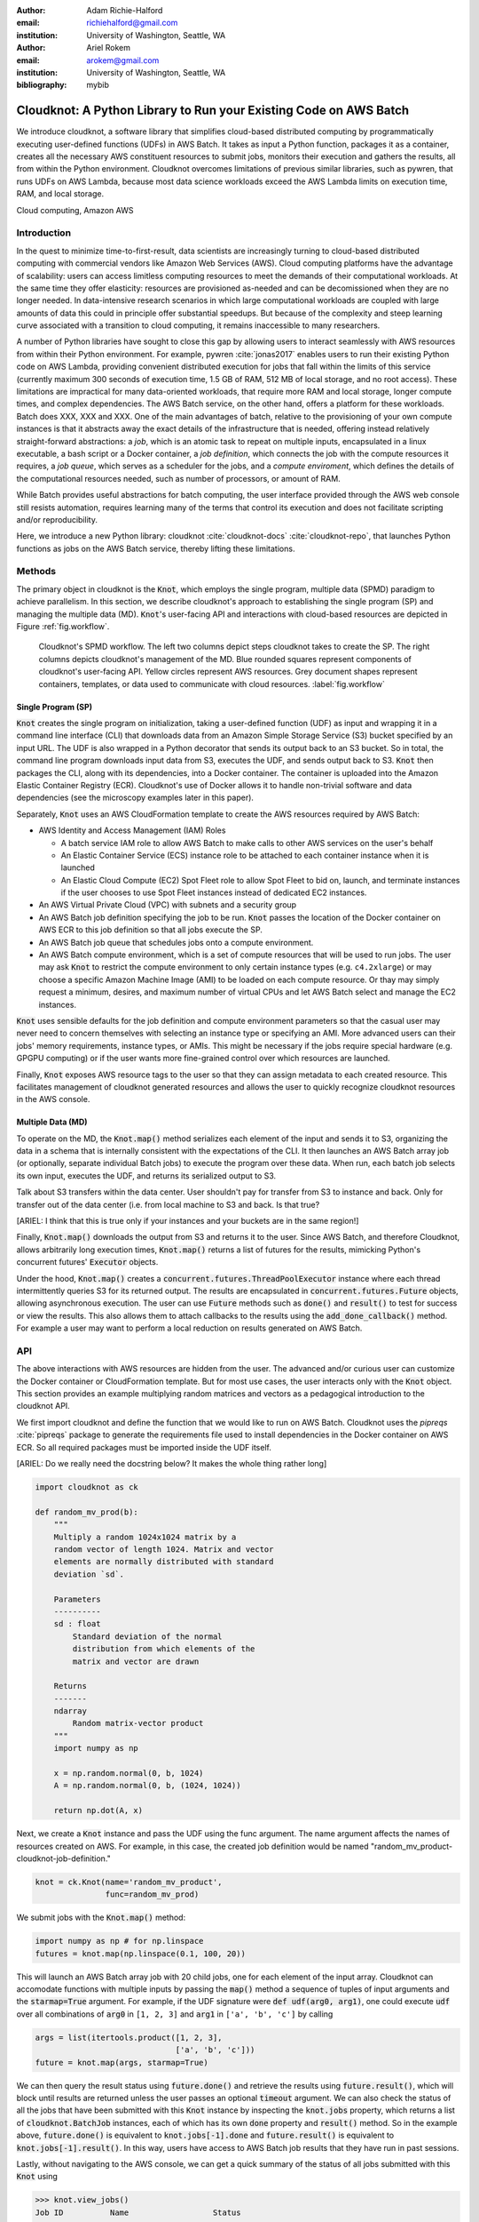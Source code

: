 :author: Adam Richie-Halford
:email: richiehalford@gmail.com
:institution: University of Washington, Seattle, WA

:author: Ariel Rokem
:email: arokem@gmail.com
:institution: University of Washington, Seattle, WA

:bibliography: mybib

------------------------------------------------------------------
Cloudknot: A Python Library to Run your Existing Code on AWS Batch
------------------------------------------------------------------

.. class:: abstract

   We introduce cloudknot, a software library that simplifies
   cloud-based distributed computing by programmatically executing
   user-defined functions (UDFs) in AWS Batch. It takes as input
   a Python function, packages it as a container, creates all the
   necessary AWS constituent resources to submit jobs, monitors their
   execution and gathers the results, all from within the Python
   environment. Cloudknot overcomes limitations of previous similar
   libraries, such as pywren, that runs UDFs on AWS Lambda, because most
   data science workloads exceed the AWS Lambda limits on execution
   time, RAM, and local storage.

.. class:: keywords

   Cloud computing, Amazon AWS


Introduction
------------

|warning| In the quest to minimize time-to-first-result, data scientists are
increasingly turning to cloud-based distributed computing with commercial
vendors like Amazon Web Services (AWS). Cloud computing platforms have the
advantage of scalability: users can access limitless computing resources to meet
the demands of their computational workloads. At the same time they offer
elasticity: resources are provisioned as-needed and can be decomissioned when
they are no longer needed. In data-intensive research scenarios in which large
computational workloads are coupled with large amounts of data this could in
principle offer substantial speedups. But because of the complexity and
steep learning curve associated with a transition to cloud computing, it remains
inaccessible to many researchers.

A number of Python libraries have sought to close this gap by allowing users to
interact seamlessly with AWS resources from within their Python environment. For
example, pywren :cite:`jonas2017` enables users to run their existing Python
code on AWS Lambda, providing convenient distributed execution for jobs that
fall within the limits of this service (currently maximum 300 seconds of
execution time, 1.5 GB of RAM, 512 MB of local storage, and no root access).
These limitations are impractical for many data-oriented workloads, that require
more RAM and local storage, longer compute times, and complex dependencies. The
AWS Batch service, on the other hand, offers a platform for these workloads.
Batch does XXX, XXX and XXX. One of the main advantages of batch, relative to
the provisioning of your own compute instances is that it abstracts away the
exact details of the infrastructure that is needed, offering instead relatively
straight-forward abstractions: a *job*, which is an atomic task to repeat on
multiple inputs, encapsulated in a linux executable, a bash script or a Docker
container, a *job definition*, which connects the job with the compute resources
it requires, a *job queue*, which serves as a scheduler for the jobs, and a
*compute enviroment*, which defines the details of the computational resources
needed, such as number of processors, or amount of RAM.

While Batch provides useful abstractions for batch computing, the user interface
provided through the AWS web console still resists automation, requires learning
many of the terms that control its execution and does not facilitate scripting
and/or reproducibility.

Here, we introduce a new Python library: cloudknot :cite:`cloudknot-docs`
:cite:`cloudknot-repo`, that launches Python functions as jobs on the AWS Batch
service, thereby lifting these limitations. |warning|


Methods
-------

The primary object in cloudknot is the :code:`Knot`, which employs the
single program, multiple data (SPMD) paradigm to achieve parallelism.
In this section, we describe cloudknot's approach to establishing the
single program (SP) and managing the multiple data (MD). :code:`Knot`'s
user-facing API and interactions with cloud-based resources are depicted
in Figure :ref:`fig.workflow`.

.. figure:: figures/cloudknot_workflow.pdf

   Cloudknot's SPMD workflow. The left two columns depict steps
   cloudknot takes to create the SP. The right columns depicts
   cloudknot's management of the MD. Blue rounded squares represent
   components of cloudknot's user-facing API. Yellow circles represent
   AWS resources. Grey document shapes represent containers,
   templates, or data used to communicate with cloud resources.
   :label:`fig.workflow`


Single Program (SP)
~~~~~~~~~~~~~~~~~~~

:code:`Knot` creates the single program on initialization, taking a user-defined
function (UDF) as input and wrapping it in a command line interface (CLI) that
downloads data from an Amazon Simple Storage Service (S3) bucket specified by an
input URL. The UDF is also wrapped in a Python decorator that sends its output
back to an S3 bucket. So in total, the command line program downloads input data
from S3, executes the UDF, and sends output back to S3. :code:`Knot` then
packages the CLI, along with its dependencies, into a Docker container. The
container is uploaded into the Amazon Elastic Container Registry (ECR).
Cloudknot's use of Docker allows it to handle non-trivial software and data
dependencies (see the microscopy examples later in this paper).

Separately, :code:`Knot` uses an AWS CloudFormation template to create
the AWS resources required by AWS Batch:

- AWS Identity and Access Management (IAM) Roles

  - A batch service IAM role to allow AWS Batch to make calls to other
    AWS services on the user's behalf

  - An Elastic Container Service (ECS) instance role to be attached to each
    container instance when it is launched

  - An Elastic Cloud Compute (EC2) Spot Fleet role to allow Spot Fleet to bid
    on, launch, and terminate instances if the user chooses to use Spot Fleet
    instances instead of dedicated EC2 instances.

- An AWS Virtual Private Cloud (VPC) with subnets and a security group

- An AWS Batch job definition specifying the job to be run. :code:`Knot`
  passes the location of the Docker container on AWS ECR to this job
  definition so that all jobs execute the SP.

- An AWS Batch job queue that schedules jobs onto a compute environment.

- An AWS Batch compute environment, which is a set of compute resources
  that will be used to run jobs. The user may ask :code:`Knot` to
  restrict the compute environment to only certain instance types (e.g.
  ``c4.2xlarge``) or may choose a specific Amazon Machine Image (AMI)
  to be loaded on each compute resource. Or thay may simply request a
  minimum, desires, and maximum number of virtual CPUs and let AWS Batch
  select and manage the EC2 instances.

:code:`Knot` uses sensible defaults for the job definition and compute
environment parameters so that the casual user may never need to concern
themselves with selecting an instance type or specifying an AMI. More
advanced users can their jobs' memory requirements, instance types, or
AMIs. This might be necessary if the jobs require special hardware (e.g.
GPGPU computing) or if the user wants more fine-grained control over
which resources are launched.

Finally, :code:`Knot` exposes AWS resource tags to the user so that
they can assign metadata to each created resource. This facilitates
management of cloudknot generated resources and allows the user to
quickly recognize cloudknot resources in the AWS console.


Multiple Data (MD)
~~~~~~~~~~~~~~~~~~

To operate on the MD, the :code:`Knot.map()` method serializes each
element of the input and sends it to S3, organizing the data in a schema
that is internally consistent with the expectations of the CLI. It then
launches an AWS Batch array job (or optionally, separate individual
Batch jobs) to execute the program over these data. When run, each batch
job selects its own input, executes the UDF, and returns its serialized
output to S3.

|warning| Talk about S3 transfers within the data center. User shouldn't
pay for transfer from S3 to instance and back. Only for transfer out of
the data center (i.e. from local machine to S3 and back. Is that true?

[ARIEL: I think that this is true only if your instances and your
buckets are in the same region!]

|warning|

Finally, :code:`Knot.map()` downloads the output from S3 and returns
it to the user. Since AWS Batch, and therefore Cloudknot, allows
arbitrarily long execution times, :code:`Knot.map()` returns a list
of futures for the results, mimicking Python's concurrent futures'
:code:`Executor` objects.

Under the hood, :code:`Knot.map()` creates a
:code:`concurrent.futures.ThreadPoolExecutor` instance where each
thread intermittently queries S3 for its returned output. The results
are encapsulated in :code:`concurrent.futures.Future` objects, allowing
asynchronous execution. The user can use :code:`Future` methods such
as :code:`done()` and :code:`result()` to test for success or view the
results. This also allows them to attach callbacks to the results using
the :code:`add_done_callback()` method. For example a user may want to
perform a local reduction on results generated on AWS Batch.


API
---

The above interactions with AWS resources are hidden from the user.
The advanced and/or curious user can customize the Docker container or
CloudFormation template. But for most use cases, the user interacts
only with the :code:`Knot` object. This section provides an example
multiplying random matrices and vectors as a pedagogical introduction to
the cloudknot API.

We first import cloudknot and define the function that we would like to
run on AWS Batch. Cloudknot uses the `pipreqs` :cite:`pipreqs` package
to generate the requirements file used to install dependencies in the
Docker container on AWS ECR. So all required packages must be imported
inside the UDF itself.

|warning|

[ARIEL: Do we really need the docstring below? It makes the whole
thing rather long]

.. code-block:: python

   import cloudknot as ck

   def random_mv_prod(b):
       """
       Multiply a random 1024x1024 matrix by a
       random vector of length 1024. Matrix and vector
       elements are normally distributed with standard
       deviation `sd`.

       Parameters
       ----------
       sd : float
           Standard deviation of the normal
           distribution from which elements of the
           matrix and vector are drawn

       Returns
       -------
       ndarray
           Random matrix-vector product
       """
       import numpy as np

       x = np.random.normal(0, b, 1024)
       A = np.random.normal(0, b, (1024, 1024))

       return np.dot(A, x)

Next, we create a :code:`Knot` instance and pass the UDF using the func
argument. The name argument affects the names of resources created on
AWS. For example, in this case, the created job definition
would be named "random_mv_product-cloudknot-job-definition."

.. code-block:: python

   knot = ck.Knot(name='random_mv_product',
                  func=random_mv_prod)

We submit jobs with the :code:`Knot.map()` method:

.. code-block:: python

   import numpy as np # for np.linspace
   futures = knot.map(np.linspace(0.1, 100, 20))

This will launch an AWS Batch array job with 20 child jobs, one for each
element of the input array. Cloudknot can accomodate
functions with multiple inputs by passing the :code:`map()` method a
sequence of tuples of input arguments and the :code:`starmap=True`
argument. For example, if the UDF signature were :code:`def udf(arg0,
arg1)`, one could execute :code:`udf` over all combinations of
:code:`arg0` in ``[1, 2, 3]`` and :code:`arg1` in ``['a', 'b', 'c']``
by calling

.. code-block:: python

   args = list(itertools.product([1, 2, 3],
                                 ['a', 'b', 'c']))
   future = knot.map(args, starmap=True)

We can then query the result status using :code:`future.done()`
and retrieve the results using :code:`future.result()`, which
will block until results are returned unless the user passes an
optional :code:`timeout` argument. We can also check the status
of all the jobs that have been submitted with this :code:`Knot`
instance by inspecting the :code:`knot.jobs` property, which returns
a list of :code:`cloudknot.BatchJob` instances, each of which
has its own :code:`done` property and :code:`result()` method.
So in the example above, :code:`future.done()` is equivalent to
:code:`knot.jobs[-1].done` and :code:`future.result()` is equivalent to
:code:`knot.jobs[-1].result()`. In this way, users have access to AWS
Batch job results that they have run in past sessions.

Lastly, without navigating to the AWS console, we can get a quick
summary of the status of all jobs submitted with this :code:`Knot` using

.. code-block:: python

   >>> knot.view_jobs()
   Job ID          Name                  Status
   -----------------------------------------------
   565605cc...     random_mv_prod-0      SUBMITTED


Examples
--------

In this section, we will present a few use-cases of cloudknot. We will
start with examples that have minimal software and data dependencies,
and increase the complexity by adding first data dependencies and
subsequently complex software and resource dependencies.


Solving differential equations
~~~~~~~~~~~~~~~~~~~~~~~~~~~~~~

|warning| Simulations executed with cloudknot do not have to comply with any
particular memory or time limitations. This is in contrast to pywren's
limitations, which stem from the use of the AWS Lambda service. On the other
hand, cloudknot's use of AWS Batch increases the overhead associated with
creating AWS resources and uploading a Docker container to ECR. While this
infrastructure setup time can be minimized by reusing AWS resources that were
created in a previous session, this setup time suits use-cases for which
execution time is much greater than the time required to create the necessary
resources on AWS.

To demonstrate this, we used Cloudknot and pywren to find the steady-state
solution to the two-dimensional heat equation by the Gauss-Seidel method
:cite:`templates-linear-sys`. The method chosen is suboptimal, as is the
specific implementation of the method, and serves only as a benchmarking tool.
In this fictitious example, we wish to parallelize execution both over a range
of different boundary conditions and over a range of grid sizes.

|warning| First, we hold the grid size constant and parallelize over
different temperature constraints on one edge of the simulation grid.
We investigate the scaling of job execution time as a function of the
size of the argument array. In Figure :ref:`fig.nargsscaling` we
show the execution time as a function of the length of the argument
array. The default :code:`Knot` instance has a maximum of 256 vCPUs
in its compute environment and a desired vCPUs setting of 8. We
testing scaling using these default parameters and also using a custom
parameters with :code:`min_vcpus=512`, :code:`desired_vcpus=2048`, and
:code:`max_vcpus=4096`. These tests were also limited by the EC2 service
limits for our region and account, which vary by instance type but never
exceed 200 instances. The user interested in maximizing throughput
will need to request limit increases. Regardless of the :code:`Knot`
parameters, pywren outperformed cloudknot at all argument array sizes.

.. figure:: figures/nargsscaling.png

   Write caption. :label:`fig.nargsscaling`

In Figure :ref:`fig.syssizescaling`, we still parallelize over a range
of temperature constraints, but we do so for increasing grid sizes. Grid
sizes beyond 125 x 125 required an individual job execution time that
exceeded the AWS Lambda execution limit of 300s. So pywren was unable
to compute on the larger grid sizes. Before that, there is a crossover
point around 100 x 100 where cloudknot outperforms pywren.

.. figure:: figures/syssizescaling.png

   Write caption. :label:`fig.syssizescaling`

|warning| Taken together, Figures :ref:`fig.nargsscaling` and
:ref:`fig.syssizescaling` indicate that if a UDF can be executed
within AWS Lambda's execution time and memory limitations and does not
have software and data dependencies that would prohibit the useing
pywren, it should be parallelized on AWS using pywren rather than
cloudknot. However, when similations are too large or complicated to fit
well into pywren's stateless function framework, cloudknot simplifies
their distributed execution on AWS. Pywren's authors note that the AWS
Lambda limits are not fixed and are likely to improve. We agree and note
only that EC2 and AWS Batch limitations are likely to improve alongside
the Lambda increases. It is likely that there will always exist
scientific workloads in the region between the two sets of limitations.
|warning|


Data Dependencies: Analysis of magnetic resonance imaging data
~~~~~~~~~~~~~~~~~~~~~~~~~~~~~~~~~~~~~~~~~~~~~~~~~~~~~~~~~~~~~~~

Because cloudknot is run on the standard AWS infrastructure, it allows
specification of complex and large data dependencies. Dependency of
individual tasks on data can be addressed by preloading the data into
object storage on S3, and the downloading of individual bits of data
needed to complete each task into the individual worker machines.

As an example, we implemented a pipeline for analysis of human MRI
data. Human MRI data is a good use-case for a system such as cloudknot,
because much of the analysis in computational pipelines that analyze
this type of data proceeds in an embarassingly parallel manner: even for
large data-sets with multiple subjects, a large part of the analysis is
conducted first at the level of each individual brain, and aggregation
of information across brains is typically done after many preprocessing
and analysis stages are done at the level of each individual.

For example, diffusion MRI (dMRI) is a method that measures the
properties of the connections between different regions of the brain.
Over the last few decades, this method has been used to establish the
role of these connections in many different cognitive and behavioral
properties of the human brain, and to delineate the role that the
biology of these connections plays in neurological and psychiatric
disorders [XXX]. Because of the interest in these connections, several
large consortium efforts for data collection have aggregated large
datasets of human dMRI data from multiple different subjects.

In analysis of dMRI data, the first few steps are done at the
individual level: selection of regions of interest within each image,
denoising and initial modeling of the data. These are the steps that
were implemented in the pipeline that we used in a previous study
:cite:`mehta2017comparative`, and we reused this pipeline in the
current study. This allows us to compare the performance of cloudknot
directly against the performance of several alternative systems
for distributed computing that were studied in our previous work:
Spark :cite:`Zaharia2010-rp`, Myria :cite:`Halperin2014-vu` and Dask
:cite:`Rocklin2015-ra`

In cloudknot, we used the reference implementation from a previous
study written in Python and using methods implemented in Python and
Cython in Dipy :cite:`Garyfallidis2014`. In contrast to all of these
other systems, essentially no changes had to be made to the reference
implementation when using cloudknot, except to download data from S3
into the individual instances. Parallelization was implemented only at
the level of individual subjects, and a naive serial approach was taken
at the level of each individual.

As expected, with a small number of subjects this reference
implementation is significantly slower with cloudknot compared with the
parallelized implementation in these other systems. But the relative
advantage of these systems diminshes substantially as the number of
subjects grows larger (Figure XXX), and the benefits of parallelization
across subjects starts to be more substantial.

Two important caveats to this analysis: the first is that the analysis
with the other systems was all conducted on a 16-node cluster (each node
was an AWS r3.2xlarge instance with 8 vCPUs). The benchmark code does
run faster with more nodes added to the cluster. Notably, even for the
largest amount of data (25 subjects) that was executed in cloudknot, AWS
chooses to deploy only two instances of the r4.16xlarge type -- each
with 64 vCPUs and 488 GB of RAM. In terms of RAM, this is the equivalent
of a 16 node cluster of r3.2xlarge, but the number of CPUs deployed to
the task is much half. The other is that that the timing data for the
other systems is from early 2017, and some of these systems have evolved
and improved since.


.. figure:: figures/mri_benchmark.png

   Write caption. :label:`fig.mribenchmark`


Data and software dependencies: analysis of microscopy data
~~~~~~~~~~~~~~~~~~~~~~~~~~~~~~~~~~~~~~~~~~~~~~~~~~~~~~~~~~~~~

The MRI example demonstrates the use of a large and rather complex
dataset. In addition, cloudknot can manage complex software
dependencies. Researchers in cell biology, molecular engineering
and nano-engineering are also increasingly relying on methods that
generate large amounts of data and on analysis that requires large
amounts of compute power. For example, in experiments that evaluate
the mobility of synthetically designed nano-particles in biological
tissue :cite:`Nance2017-xp`, :cite:`Nance2012-nu`, researchers may
record movies of microscopic images of the tissue at high spatial and
temporal resolution and with wide field of view, resulting in large
amounts image data, often stored in multiple large image files. To
analyze these experiments, researchers rely on software implemented
in ImageJ for particle segmentation and tracking, such as TrackMate
:cite:`Tinevez2017-ti`. However, when applied to large amounts of data,
using TrackMate serially in each experiment can be prohibitively time
consuming. One solution is to divide the movies spatially into smaller
field of view movies, and analyze them in parallel :cite:`Curtis2018`.

Another field that has seen a dramatic increase in data volumes is the
field of cell biology and molecular engineering. These fields often rely
on the ImageJ software. This software, written in Java, can be scripted
using Jython. However, this requires installation of the ImageJ Jython
run-time.
Because cloudknot relies on docker, this installation can be managed
using the command line interface (i.e. :code:`wget`). Once a docker
image is created that contains the software dependencies for a
particular analysis, Python code can be written on top of it to execute
system calls that will run the analysis. This is the approach taken
here. We do not provide a quantitative benchmark for this example.

Because of the data size in this case, a custom AMI had to be created
from the AWS Batch AMI, that includes a larger volume (Batch AMI volumes
are limited to XXX GB of disk-space).

In summary: rather complex sets of dependencies both in terms of the
software required, as well as the data and resources that are required
can be managed with the combination of docker, AWS and cloudknot, but
putting together such combinations may require more work and more
expertise in managing each of these parts.


Conclusion
----------

|warning| Because cloudknot's approach favors "embarrassingly parallel"
applications, one should expect near-linear scaling with an additional
fixed overhead for creating AWS resources and transmitting results
through S3. We show near-linear scaling for a scientific use-case:
analysis of human brain MRI data. This use-case demonstrates that
cloudknot does not introduce undue overhead burden, exploiting the
scaling efficiency of underlying AWS Batch infrastructure.

Cloudknot simplifies cloud-based distributed computing by
programmatically executing UDFs in AWS Batch. This lowers the barrier to
cloud computing and allows users to launch massive compute workloads at
scale from within their Python environment. |warning|


Acknowledgements
----------------
This work was funded through a grant from the Gordon & Betty Moore
Foundation and the Alfred P. Sloan Foundation to the University of
Washington eScience Institute. Thanks to Chad Curtis and Elizabth Nance
for the collaboration on the implementation of a cloudknot pipeline for
analysis of microscopy data.


References
----------

.. |warning| image:: figures/warning.jpg
             :scale: 3%
